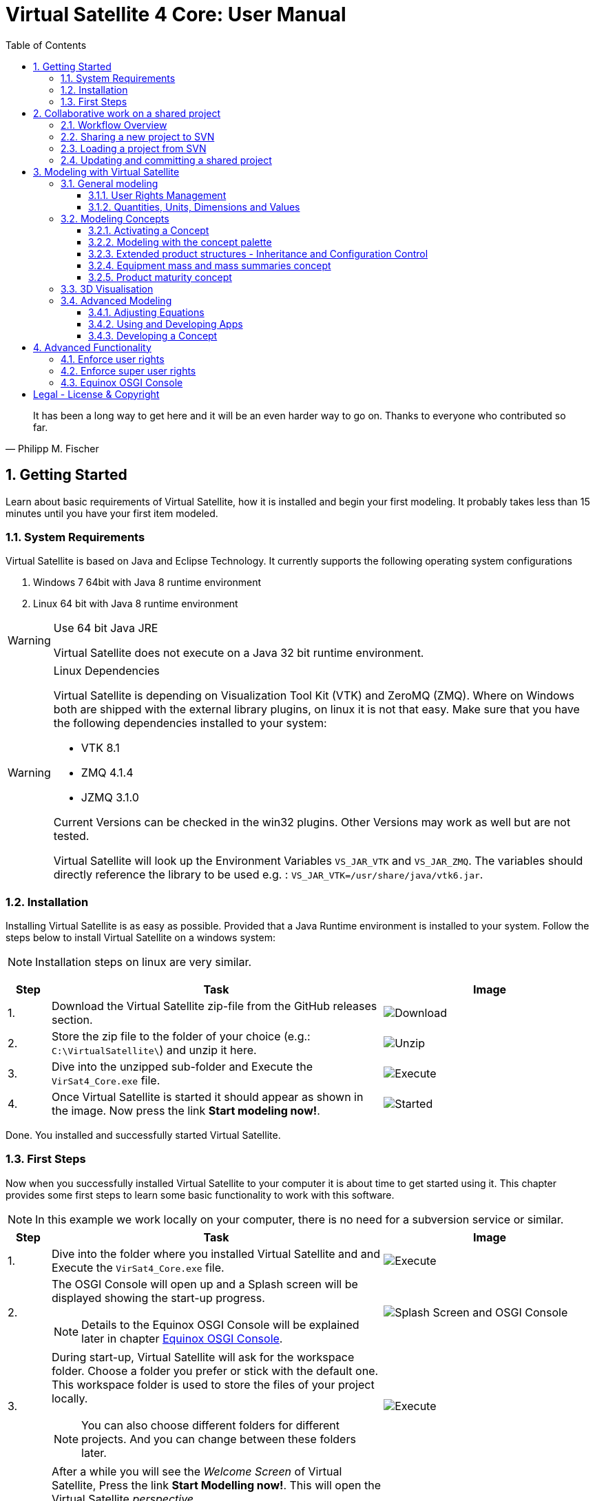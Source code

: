 = Virtual Satellite 4 Core: User Manual
:imagesdir: images
:title-logo-image: images/title/VirtualSatellite_Modelling_4k.jpg
:toc:
:toclevels: 3
:experimental:  

[quote, Philipp M. Fischer]
It has been a long way to get here and it will be an even harder way to go on. Thanks to everyone who contributed so far.

:sectnums:

== Getting Started

Learn about basic requirements of Virtual Satellite, how it is installed and begin your first modeling. It probably takes less than 15 minutes until you have your first item modeled.  

=== System Requirements 

Virtual Satellite is based on Java and Eclipse Technology. It currently supports the following operating system configurations

. Windows 7 64bit with Java 8 runtime environment
. Linux 64 bit with Java 8 runtime environment

[WARNING]
.Use 64 bit Java JRE
====
Virtual Satellite does not execute on a Java 32 bit runtime environment.
====

[WARNING] 
.Linux Dependencies
==== 
Virtual Satellite is depending on Visualization Tool Kit (VTK) and ZeroMQ (ZMQ). Where on Windows both are shipped with the external library plugins, on linux it is not that easy. Make sure that you have the following dependencies installed to your system:

* VTK 8.1 
* ZMQ 4.1.4
* JZMQ 3.1.0

Current Versions can be checked in the win32 plugins. Other Versions may work as well but are not tested.

Virtual Satellite will look up the Environment Variables `VS_JAR_VTK` and `VS_JAR_ZMQ`. The variables should directly reference the library to be used e.g. : `VS_JAR_VTK=/usr/share/java/vtk6.jar`.
====

=== Installation

Installing Virtual Satellite is as easy as possible. Provided that a Java Runtime environment is installed to your system. Follow the steps below to install Virtual Satellite on a windows system: 

NOTE: Installation steps on linux are very similar.

{counter2:step:0}
[%header,cols=">8,62a,40a"] 
|===

|Step
|Task
|Image

|{counter:step}.
|Download the Virtual Satellite zip-file from the GitHub releases section.
|image:chapterInstallation/DownloadGitHubRelease.png[Download]

|{counter:step}.
|Store the zip file to the folder of your choice (e.g.: `C:\VirtualSatellite\`) and unzip it here.
|image:chapterInstallation/UnZip.png[Unzip]

|{counter:step}.
|Dive into the unzipped sub-folder and Execute the `VirSat4_Core.exe` file.
|image:chapterInstallation/Execute.png[Execute]

|{counter:step}.
|Once Virtual Satellite is started it should appear as shown in the image. Now press the link btn:[Start modeling now!].
|image:chapterInstallation/VirtualSatelliteStarted.png[Started]

|===

Done. You installed and successfully started Virtual Satellite.

=== First Steps

Now when you successfully installed Virtual Satellite to your computer it is about time to get started using it. This chapter provides some first steps to learn some basic functionality to work with this software.

NOTE: In this example we work locally on your computer, there is no need for a subversion service or similar. 

:step: 0
[%header,cols=">8,62a,40a"] 
|===

|Step
|Task
|Image

|{counter:step}.
|Dive into the folder where you installed Virtual Satellite and and Execute the `VirSat4_Core.exe` file.
|image:chapterFirstSteps/Execute.png[Execute]

|{counter:step}.
|The OSGI Console will open up and a Splash screen will be displayed showing the start-up progress.

NOTE: Details to the Equinox OSGI Console will be explained later in chapter <<Equinox OSGI Console>>.
|image:chapterFirstSteps/SplashAndOSGI.png[Splash Screen and OSGI Console]

|{counter:step}.
|During start-up, Virtual Satellite will ask for the workspace folder. Choose a folder you prefer or stick with the default one. This workspace folder is used to store the files of your project locally. 

NOTE: You can also choose different folders for different projects. And you can change between these folders later.
|image:chapterFirstSteps/ChooseWorkspace.png[Execute]

|{counter:step}.
|After a while you will see the _Welcome Screen_ of Virtual Satellite, Press the link btn:[Start Modelling now!]. This will open the Virtual Satellite _perspective_. 

NOTE: In case you don't see the _Welcome Screen_ as shown in the image, it is possible that you already started Virtual Satellite and closed it. To open the _Welcome Screen_ again follow the menu menu:Help[Welcome].
|image:chapterFirstSteps/VirtualSatelliteStarted.png[Started]

|{counter:step}.
|The three important _views_ of the _perspective_ are:

. The _Navigator_ to the left (blue dashed box).
. The _Editing_ area in the middle which is currently empty (green dashed box).
. the _Concept Palette_ to the right (orange dashed box).

NOTE: In case _views_ get lost, you can always reset the _perspective_ by right-click image:chapterFirstSteps/BtnCorePerspective.png[Icon Core Perspective] then menu:Context[Reset] 
|image:chapterFirstSteps/Perspective.png[Perspective]

|{counter:step}.
|Open the dialog for creating a new project by pressing the marked icon in the _navigator_. 

NOTE: Alternatively you can use the _new_ dialog from the main-menu following menu:File[New > Other...] or kbd:[CTRL+N]. Then from the _new_ dialog select menu:VirSat[VirSat Project] and press btn:[Next>].
|image:chapterFirstSteps/BtnOpenProject.png[Open project]

|{counter:step}.
|In the _New Project_ dialog type in a name for your project (e.g. `MySatellite`). Press btn:[Finish] to create the new project. 
|image:chapterFirstSteps/NewProjectDialog.png[New Project Dialog]

|{counter:step}.
|Now open the _Repository_ from the _Navigator_ view by double-clicking menu:MySatellite[Repository]. 
|image:chapterFirstSteps/OpenRepository.png[Open Repository]

|{counter:step}.
|The _Repository Editor_ will open in the _Editing_ area. Scroll down to the _table Section for: Active Concepts_. Here click on btn:[Add from Registry]. 
|image:chapterFirstSteps/RepositoryEditor.png[Repository Editor]

|{counter:step}.
|Select the following two _Concepts_ in the dialog by ticking the check-box. Then press btn:[OK] to activate the _Concepts_. 

. The _Concept_ for Product Structures _de.dlr.sc.virsat.model.extension.ps_.
. The _Concept_ for Design Maturity _de.dlr.sc.virsat.model.extension.maturity_.

NOTE: The numbers in the brackets after the _Concept_ name denote the version of the _Concept_.

NOTE: _Concepts_ can require other concepts. If you select a concept, all its required concepts are also selected.

|image:chapterFirstSteps/ConceptDialog.png[Concept Dialog]

|{counter:step}.
|Go back to the _Navigator_ view and right-click on _Repository_. Now select menu:Context[Product Structures > Add ProductTree]. 
|image:chapterFirstSteps/CreateProductTree.png[Create Product Tree]

|{counter:step}.
|Now right-click on the newly generated item _PT: ProductTree_. Now select menu:Context[Product Structures > Add ProductTreeDomain]. 
|image:chapterFirstSteps/ProductTreeDomain.png[Create Product Tree Domain]

|{counter:step}.
|Double-click on the newly generated _PTD: ProductTreeDomain_ item to open it in the _Editor_. In the Editor change the name to e.g. `AOCS` (Attitude and Orbit Control System) as shown in the image.

NOTE: The ribbon tab of the _Editor_ changes from "PTD: ..." to "+*PTD: ...". The extra *+ shows that there are unsaved changes.

TIP: Save your work frequently since most changes are kept in memory and not on your hard-drive. You can easily save your work by pressing kbd:[CTRL+S] from within the current _Editor_ or by menu:File[Save]. You should use kbd:[CTRL+SHIFT+S] or menuFile:[Save All] to save all _Editors_ and chnages.
|image:chapterFirstSteps/ProductTreeDomainEditor.png[Product Tree Domain Editor]

|{counter:step}.
|Create an _Element Definition_ in the _PTD: AOCS_ similar as in the steps before. Name it `RW` (Reaction Wheel).

TIP: You can also use the _Concept Pallete_ and *drag* the _Element Definition_ item to the _PTD: AOCS_ in the _Navigator_ *and drop* it.
|image:chapterFirstSteps/AddedElementDefinition.png[Added Element Definition]

|{counter:step}.
|After modeling the _Structural Element Instances_ it is now time to add some design information. Go back to the _Navigator_ view and right-click on the newly created _ED: RW_. Select menu:Context[Design Maturity > Add Maturity]. After this double-click on the _ED: RW_ to open it in the _Editor_.

TIP: The whole _Conceptual Data Model_ (CDM) is based on _Structural Elements_ and _Category Definitions_. At runtime the _CDM_ is used to create the _System Model_. Now _Structural Element Instances_ and _Category Assignments_ are instantiated.   
|image:chapterFirstSteps/AddMaturity.png[Add Maturity]

|{counter:step}.
|In the editor scroll-down to _Section for: Maturity_. Click into the upper table to change the level _Enum Property_ to `READY_TO_BE_USED=1` and the trl _Enum Property_ to `TRL_9=9`.  

NOTE: Opening the _Editor_ on the _Structural Element Instance_ gives access to all _Category Assignments_. Double-clicking an individual _Category Assignment_ in the _Navigator_ opens and individual _Editor_ for it. You can also open this individual _Editor_ by selecting the _Category Assignment_ in the table in the _Editor_ and press btn:[Drill-Down].
|image:chapterFirstSteps/EditorMaturity.png[Maturity Editor]

|===

Well Done. You successfully created your very first model using Virtual Satellite. With this first hands-on experience you learned the first important steps to use this software. Continue reading the next chapters to learn how to use it in real system engineering scenarios. 

== Collaborative work on a shared project

Virtual Satellite uses SVN for collaborative work. In order to work on a project with other people, you need to store it in an SVN repository.
This section describes how to set up and work with a shared project.

=== Workflow Overview

The collaborative workflow of Virtual Satellite is shown below. First someone has to create a project in Virtual Satellite locally and share it to an SVN repository.
Then all the collaborators can load it and work with it as described in the following subsections.

.Collaboration Workflow Overview
[#WorkflowOverview]
image::chapterSettingUpInfrastructure/Workflow.png[Colaboration Workflow Overview]

=== Sharing a new project to SVN

First of all, you need to install an SVN connector.

:step: 0
[%header,cols=">8,62a,40a"] 
|===

|Step
|Task
|Image

|{counter:step}.
|Open from the main menu menu:Window[Preferences].
|image:chapterSettingUpInfrastructure/Preferences.png[Preferences]

|{counter:step}.
|in the preference dialog navigate to menu:Team[SVN], open the tab _SVN Connector_ and press btn:[Get Connectors...]
|image:chapterSettingUpInfrastructure/GetSvnConnectors.png[Get SVN Connectors]

|{counter:step}.
|Choose one of the connectors in the list, press btn:[Finish] and follow the installation steps - accept the user agreement, agree to the unsigned content and restart Virtual Satellite.

TIP: Due to license restrictions we cannot ship the connectors. For Virtual Satellite to correctly operate we recommend to use the `svnkit`.

|image:chapterSettingUpInfrastructure/Connectors.png[Connectors]

|===

After the restart you can share your project.

:step: 0
[%header,cols=">8,62a,40a"] 
|===

|Step
|Task
|Image

|{counter:step}.
|Open the _Project Explorer_ tab in the _Navigator_ view. 
|image:chapterSettingUpInfrastructure/ProjectExplorer.png[Opening Project Explorer]

|{counter:step}.
|In the context menu of your project select menu:Context[Team > Share Project...].
|image:chapterSettingUpInfrastructure/ShareProject.png[Share Project]

|{counter:step}.
|In the _Share Project Wizard_ enter the desired URL in your SVN repository, provide credentials for SVN and press btn:[Finish].

NOTE: If the specified SVN location does not exist, you will get a notification "Location information has been specified incorrectly. Keep location anyway?". Answering btn:[OK] creates the location.

|image:chapterSettingUpInfrastructure/ShareProjectDialog.png[Share Project Dialog]

|{counter:step}.
|Next you will see a commit dialog where you can optionally write a commit message. Press btn:[OK] to commit your project to SVN.
|image:chapterSettingUpInfrastructure/Commit.png[Commit Dialog]

|===

Now your project is connected to an SVN repository, you can *Commit* and *Update* it (see <<Updating and committing a shared project>>), and you can give its URL to your collaborators.

=== Loading a project from SVN

:step: 0
[%header,cols=">8,62a,40a"] 
|===

|Step
|Task
|Image

|{counter:step}.
|Click on the btn:[Open Perspective] button in the top right corner and open the _SVN Repository Exploring_ perspective. 
|image:chapterSettingUpInfrastructure/SvnPerspective.png[SVN Perspective]

|{counter:step}.
|In the _SVN Repositories_ view click btn:[New Repository Location] and enter the URL of your project and your SVN credentials.
|image:chapterSettingUpInfrastructure/AddSvnRepository.png[Add SVN Repository]

|{counter:step}.
|Press menu:Context[Check Out] on your repository.

NOTE: You need to check out a folder that directly contains *data* folder. You may need to expand some intermediate folders to get there.

|image:chapterSettingUpInfrastructure/Checkout.png[Check Out]

|{counter:step}.
|Go back to the _VirSat - Core_ perspective, and in the _Navigator_ view you will see a project that you just checked out.
|image:chapterSettingUpInfrastructure/CheckoutDone.png[Checked out Project]

|===


=== Updating and committing a shared project

:step: 0
[%header,cols=">8,62a,40a"] 
|===

|Step
|Task
|Image

|{counter:step}.
|To get the most recent changes from the repository, press menu:Context[Update Project from Repository] in _Navigator_. To upload your changes to the repository, press menu:Context[Commit Project to Repository] and optionally provide a commit message in the dialog that pops up.

TIP: There are also icons for committing and updating in the icon bar of the _Navigator_.

NOTE: Whenever you commit and update, you do it for the whole project.

|image:chapterSettingUpInfrastructure/Committing.png[Committing and Updating]

|===

== Modeling with Virtual Satellite

Learn here about the out of the box available modeling capabilities supported by Virtual Satellite.
In this chapter you will learn about concepts, how to work with them, how to interact with the data model,
and which default concepts are delivered to you by the Core. 

=== General modeling

Virtual Satellite supplies a core modeling language. 
Amongst other advanced capabilities, it allows storing various peripheral information such as user rights and unit management.
The modeling language can be extended by _concepts_, which represent specific engineering processes or knowledge domains.

NOTE: For example activating the _de.dlr.sc.virsat.model.extension.ps_ concept extends the modeling language by allowing modeling of complex product structures including product trees and product configurations.

==== User Rights Management

Having multiple users manipulate the data model concurrently may lead to merge conflicts.
To avoid such issues, Virtual Satellite provides a rights management system.
It defines which user is allowed to manipulate a certain model element.
The association between a user and the modifiable elements is called a _Discipline_.
Then only users logged in with that specified user name are allowed to modify those elements.
A _Discipline_ has two properties:

Discipline name:: The name of the _Discipline_ which should be unique.
User name:: Only users logged in with that specified user name will be associated with the _Discipline_.

Disciplines are managed in the _Role Management_.
By default when a new project is created, the _Role Management_ will contain exactly one _Discipline_ called *System*.

In this section you will learn how to:

* Create a new Discipline
* Assign a Discipline to a model element

:step: 0
[%header,cols=">8,62a,40a"] 
|===

|Step
|Task
|Image

|{counter:step}.
|Open the _Editor_ for the _Role Management_ from the _Navigator_ view by double-clicking menu:MySatellite[Role Management]. 
|image:chapterModeling/OpenRoleManagement.png[Opening the role management editor]

|{counter:step}.
|Press the button btn:[Add Discipline] to insert a new _Discipline_ called _New Discipline_ and that is initially associated with your own user name.

TIP: _Disciplines_ can be removed by selecting a _Discipline_ and then pressing the btn:[Remove Discipline] button.

|image:chapterModeling/AddDiscipline.png[Adding a discpline]

|{counter:step}.
|Select the newly created _Discipline_ in the _Discipline Name_ column and change it to  `RepositoryManager`.
Then select the _Discipline_ in the _User Name_ column and change it to `OtherUsername`.

|image:chapterModeling/EditUserName.png[Changing properties of a Discipline]

|{counter:step}.
|We will now assign the discipline to the _Repository_. 
To do this, open the _Repository_ from the _Navigator_.
Then select the combo box listing *Discipline: System* and choose the entry *Discipline: RepositoryManagener*.
Finally press the btn:[Assign Discipline] button.

TIP: You can assign a _Discipline_ to an element and all sub elements by pressing the btn:[Assign Discipline Recursive] button.

|image:chapterModeling/AssignDiscipline.png[Assigning a Discipline]

|{counter:step}.
|All editable fields will be no longer be editable and shown as greyed out.

WARNING: This includes the _Discipline_ field. 
Once you assign a _Discipline_ only the associated user can return the ownership!

|image:chapterModeling/Uneditable.png[The repository can longer be edited]

|===

TIP: In the event that the rights management needs to be bypassed,
Virtual Satellite can be started with the `-superUser` flag to gain super user rights.
For further information, check out <<Enforce super user rights>>.

==== Quantities, Units, Dimensions and Values

Values without a physical dimension carry little meaning. 
They need to be considered within their engineering context, 

NOTE: For example the statement "the mass is 5" is ambiguous and not meaningful.
However, the information "the mass is 5kg" is something that can be worked with.

To establish a solid foundation for well-defined and consistent unities,
Virtual Satellite provides an implementation of the Quantities, Units, Dimensions and Values (QUDV).
In this section you will learn how to:

* Create a new _Quantity Kind_
* Create a new _Unit_
* Export a QUDV Model
* Import a QUDV Model

===== Unit Management

The _Unit Management_ is the central hub for managing _Quantity Kinds_ and _Units_.
By default, when you create a new project the _Unit Management_ will be populated by a default QUDV
model supplied by Virtual Satellite.
Further _Quantity Kinds_ and _Units_ required in the project can then be defined.
The QUDV supports two sorts of _Quantity Kinds_:

Simple Quantity Kinds:: A _Simple Quantity Kind_ is not based on another _Quantity Kind_.
+
NOTE: An example for this in the SI unit system is _Mass_.
Derived Quantity Kinds:: A _Derived Quantity Kind_ is defined as a composition of other _Quantity Kinds_. 
Each quantity is equipped with a *factor* stating its involvement.
+
NOTE: An example for this in the SI unit system is _Speed_, 
which is composed over the quantities _Length_ with *factor* of 1 and _Time_ with a *factor* of -1. 

In the same fashion, the Virtual Satellite implementation of QUDV supports the following sorts of _Units_:

Simple Unit:: A _Simple Unit_ is not based on another _Unit_.
+
NOTE: An example for this in the SI unit system is _Second_.
Conversion Based Unit:: A _Conversion Based Unit_ is defined by conversion of a reference _Unit_.
The conversion can be described with a *factor* and an *offset*.
+
NOTE: An example for this in the SI unit system is _Degree Celsius_,
which is defined in reference to _Kelvin_ with a *factor* of 1 and an *offset* of 273.15.
Derived Unit:: A _Derived Unit_ is defined as a composition of other _Units_.
+
NOTE: An example for this in the SI unit system is _Velocity_, 
which is composed of the _Units_ _Metre_ with a *factor* of 1 and _Second_ with a *factor* of -1.
Prefixed Unit:: A _Prefixed Unit_ is defined by a referenced _Unit_ and an added prefix.
+
NOTE: An example for this in the SI unit system is _Milli Second_,
which prefixes the _Unit_ _Second_ with the prefix _Milli_.

In the following you will create a new _Simple Quanitity Kind_ and a new _Simple Unit_ for it.

:step: 0
[%header,cols=">8,62a,40a"] 
|===

|Step
|Task
|Image

|{counter:step}.
|Open the _Editor_ for the _Unit Management_ from the _Navigator_ view by double-clicking menu:MySatellite[Unit Management]. 
|image:chapterModeling/OpenUnitManagement.png[Opening the unit management editor]

|{counter:step}.
|Scroll to the *Quantity Kind Management* Section and press the btn:[Add Quantity Kind] button. 
|image:chapterModeling/AddQuantityKind.png[Adding a new quantity kind]

|{counter:step}.
|Select the *QUDV Simple Quantity Kind Wizard* option in the *Available wizards* drop-down list.
Then press btn:[Next]. 
|image:chapterModeling/QuantityWizardSelection.png[Selecting the quantity kind wizard]

|{counter:step}.
|Set the name to `MyQuantityKind` and fill out the other fields by data of your choosing.
Then press btn:[Finish]. 
You can now find your created _Quantity Kind_ in the *Quantity Kind Management* section.
|image:chapterModeling/SimpleQuantityKindWizard.png[Simple quantity kind wizard]

|{counter:step}.
|Scroll to the *Unit Management* Section and press the btn:[Add Unit] button. 
|image:chapterModeling/AddUnit.png[Adding a unit]

|{counter:step}.
|Select the *QUDV Simple Unit Wizard* option in the *Available wizards* drop-down list.
Then press btn:[Next]. 
|image:chapterModeling/UnitWizardSelection.png[Selecting the quantity kind wizard]

|{counter:step}.
|Set the name to ´MyUnit´ and fill out the other fields by some data.
Then press btn:[Finish]. 
You can now find your created _Unit_ in the *Unit Management* section.
|image:chapterModeling/SimpleUnitWizard.png[Simple unit wizard]

|===

You have created your first own _Unit_ on the basis of your own _Quantity Kind_!
You can remove a created _Quantity Kind_ or _Unit_ by going to the _Unit Management_,
selecting the desired _Quantity Kind_ or _Unit_ then press btn:[Remove Quantity Kind] or btn:[Remove Unit].
Likewise, editing existing an existing _Quantity Kind_ or _Units_ can be done by pressing btn:[Edit Quantity Kind] or btn:[Edit Unit].

===== QUDV Wizards

If you have defined a QUDV model to your liking, you can transfer it between different projects
using the QUDV wizards. Virtual Satellite provides an export and an import wizard for QUDV models.
Both wizards can be found in the *VirSat* category.
In the following you will export a QUDV system and re-import it.

:step: 0
[%header,cols=">8,62a,40a"] 
|===

|Step
|Task
|Image

|{counter:step}.
|Open the _QUDV Export Wizard_ by selecting menu:File[Export] and choosing *QUDV Export Wizard* from the *VirSat* category.
Then select btn:[Next]. 
|image:chapterModeling/QUDVExportWizardSelection.png[Selecting the QUDV export wizard]

|{counter:step}.
|Tick the checkbox for the _Unit Management_ model you wish to export.
Then select an export destination by pressing btn:[Browse].
Finally press btn:[Finish]. 
|image:chapterModeling/QUDVExportWizard.png[The QUDV export wizard]

|{counter:step}.
|Open the _QUDV Import Wizard_ by selecting menu:File[Import] and choosing *QUDV Import Wizard* from the *VirSat* category.
Then select btn:[Next]. 
|image:chapterModeling/QUDVImportWizardSelection.png[Selecting the QUDV import wizard]

|{counter:step}.
|Select an import destination by pressing btn:[Browse].
Tick the checkbox for the QUDV model you wish to import.
Then press btn:[Next]. 
|image:chapterModeling/QUDVImportWizard.png[The source selection in the QUDV import wizard]

|{counter:step}.
|Tick the checkbox for the QUDV model you wish to overwrite.
Finally press btn:[Finish]. 
|image:chapterModeling/QUDVImportWizardTargetSelection.png[The target selection in the QUDV import wizard]

|===

=== Modeling Concepts

Virtual Satellite provides an extension mechanism to customize the system modeling to project-specific needs. Concepts allow the creation of new types that can be used in Virtual Satellite models. Virtual Satellite ships basic concepts to a model systems, such as the Concept _de.dlr.sc.virsat.model.extension.ps_. This concept enables to model complex product structures. 

NOTE: To create your own Concepts see Section <<Developing a Concept>>.

==== Activating a Concept

To activate Concepts, it is necessary to have a Virtual Satellite project in the navigator. A new project can be created by clicking the satellite icon in the VirSat Navigator or by right-clicking New > Project then select the folder _VirSat_ and select _VirSat Project_.

Once you have a Virtual Satellite Project (in this documentation called MySatellite) follow the next steps to activate Concepts:

:step: 0
[%header,cols=">8,62a,40a"] 
|===

|Step
|Task
|Image

|{counter:step}.
|Open the editor for the _Repository_ from the navigator view by double-clicking menu:MySatellite[Repository]. 
|image:chapterModeling/OpenRepository.png[Opening the repository editor]

|{counter:step}.
|The _Repository Editor_ will open in the _Editing_ area. Scroll down to the _table Section for: Active Concepts_. Here click on btn:[Add from Registry]. 
|image:chapterModeling/RepositoryEditor.png[Select concept to activate]

|{counter:step}.
|Select the Concept to be activated and press the btn:[OK] button.
|

|===

The concept is now activated.

==== Modeling with the concept palette

After you activated a concept, you can add instances of its elements to the system model. This can be done either with the context menu ( Right-click an element in the navigator, click on the concept name and select the element to be added ) or with the _Concept Palette_ on the right side of the editor.

NOTE: If you try to add an element from the context menu but do not have the rights to add it at the current location (see <<User Rights Management>> ) or the element is not applicable for the current element then the menu is grayed-out.

Follow the next steps to add concept elements from a concept palette:

:step: 0
[%header,cols=">8,62a,40a"] 
|===

|Step
|Task
|Image

|{counter:step}.
|Concept elements can be added to the system model by selecting them from the _Concept Palette_. The palette is located right to the editor section.
|image:chapterModeling/ConceptPalette.png[The Concept Palette]

|{counter:step}.
|To select elements from the palette you have to expand the containing concept. To create a basic structure for your system model, you can e.g. expand the _ProductStructure_ concept.
|image:chapterModeling/ConceptPaletteExpanded.png[The ProductStructure section of the Concept Palette]

|{counter:step}.
|From the concept section in the palette you can select concept elements and then *drag* them into the navigator section.
|image:chapterModeling/ConceptPaletteDragElement.png[Drag an element from the palette]

|{counter:step}.
|*Drop* the element at the desired location in the system model. 

NOTE: If you do not have the rights to add the element at the selected location or it is not applicable, then the courser will indicate that.

NOTE: Concepts that are not activated for a project are still shown in the _Concept Palette_, but you cannot add them to the project. The courser will always show that dropping the element is blocked.

|image:chapterModeling/ConceptPaletteDropElement.png[Drop an element in the VirSat Navigator]

|===

==== Extended product structures - Inheritance and Configuration Control

Virtual Satellite Core delivers a concept for extended product structures.
These product structures are highly related to other product structures as they are currently used in MBSE in the space domain.
There are several aspects where these product structures should support:

. They are intended to help with the engineering process.
. They are intended to help with configuration control issues.
. They should help to avoid data redundancies by inheritance mechanisms.

===== General introduction to extended product structures

The product structures concept delivers capabilities to structure the system design. 
Besides classical decomposition into one product tree, the concept delivers four different type of trees.
Each of these trees reflect a different view to the system in the context of its development.
Information which is entered into one of the trees in an early development stage, can be reused in anotehr tree in a later stage.
The concept uses Virtual Satellite's intrinsic inheritance functionality for this purpose.
The four different trees are called: *Product Tree*, *Configuration Tree*, *Assembly Tree* and *Product Storage*.

Product Tree::
This is the first tree in the development process.
Here engineers usually define one of the equipments they want to use in the design.
The data stored here is usually data as it is provided by the supplier.

TIP: E.g.: This tree is used to model one star tracker of a given type and store the information which is equal for all actual implementations of it.

Configuration Tree::
This is the second tree usually defined in the development process.
This tree is used to reflect the actual configuration of a spacecraft.
The data stored here is usually information which is associated to each individual instance of an equipment.
All information of an equipment in the _product tree_ is inherited here.
Information can be overridden here if necessary.  

TIP: E.g.: Information about the position of an equipment in the spacecraft is stored here, whereas the size of the equipment can already be defined in the _Product Tree_.

TIP: E.g.: Here is the place to model every instance of the star tracker such as ST1 and ST2.

Assembly Tree::
These are the third trees usually defined in the development process.
One of these trees reflect how one spacecraft conforming to the _Configuration Tree_ is built.
The data stored here is usually information which is specific to the actual sapcecraft built.
All information of an equipment in the _configuration tree_ is inherited here.
Information can be overridden here if necessary.  

TIP: There is not necessarily one _Assembly Tree_! Satellite constellations are a typical use-case for multiple _Assembly Trees_.

TIP: E.g.: Information about the ID of a spacecraft should be stored here.
Also slight modifications to the configuration can be reflected here.

NOTE: The _Assembly Tree_ also combines information from the _Product Storage_.
E.g. an equipment in the _Product Storage_ may have a unique serial number.
Once plugged into the _Assembly Tree_ the serial number will be finally overridden with the one from the equipment in the _Product Storage_

Product Storage::
This is the last tree usually defined in the development process.
This tree is used to combine the reality with the virtual representation of the system.
The data stored here is usually information which is unique to the actual equipment. 
All information of an equipment in the _product tree_ is inherited here.
Information can be overridden here if necessary.  
Data defined here is finally inherited into the _Assembly Tree_

TIP: The _Product Storage_ is usually the place to save information such as real life measurements or serial numbers.

NOTE: E.g. in the _Product Storage_ we create three instances of the star trackers which inherit from the one defined in the _Product Tree_.
Now we get three real star trackers delivered from the supplier.
We assign the serial numbers to their representation in the _Product Storage_.
From the _Product Storage_ we assign two of them into the _Assembly Tree_.
Now we know which star trackers are actually built into the spacecraft. 

===== Extended product structures and inheritance by example

The Figure "<<InheritanceExample>>" explains how Inheritance works together with the Extended Product structures.
Imagine a _Product Tree_ in which one reaction wheel is defined as an equipment. 
Together with this equipment a calibration curve as given by a supplier specification is stored.
This reaction wheel is instantiated as _RW1_ in the _Configuration Tree_.
Here it inherits the calibration curve of the reaction wheel as defined in the _Product Tree_.
The _Assembly Tree_ also instantiates a reaction wheel which is inheriting from the one from the _Configuration Tree_.
Thus it will first inherit the same calibration curve as it has once been specified in the _Product Tree_.
Now the supplier delivers two reaction wheels from which one has to select for the actual spacecraft.
Therefore two instances of the reaction wheel are created in the _Product Storage_ called _RW_A_ and _RW_B_. 
Both of them initially inherit the calibration curve from the specification in the _Product Tree_.
But measurements showed that the calibration curves are different in reality. 
Hence the calibration curves are now adjusted in the _Product Storage_.
It becomes clearly visible, that one calibration curve is far off and the other one is somewhat ok.
The reaction wheel with the calibration curve which is ok, is now the one that should be used in the actual spacecraft.
Therefore the _RW1_ in the _Assembly Tree_ has to additionally inherit from the _RW_A_ in the _Product Storage_.
The calibration curve in the of _RW1_ now reflects the reality of the actually used reaction wheel called _RW_A_.

.Example of Extended Product Structures and Inheritance
[#InheritanceExample]
image::chapterExtendedProductStructures/TreeInheritanceExample.png[Tree Inheritance Example]

===== Using the Extended Product Structures concept in Virtual Satellite

The previous chapters explained how to use product structures in general and how the inheritance mechanisms works.
This chapter takes a closer look how to actually use it in Virtual Satellite. 
Additionally to what has been explained before, this chapter will also highlight some of the flexibilities in modeling product structures which have not yet been addressed.
This concerns e.g. the option to create not just one _Product Tree_ but several if needed.

To get started create a simple project as explained in <<First Steps>>. 
Then activate the following two concepts as explained in <<Activating a Concept>>:

. `de.dlr.sc.virsat.model.extension.ps` - The extended product structures concept
. `de.dlr.sc.virsat.model.extension.budget.mass` - A mass budget concept

In the following tutorial a complex example of a star tracker equipment is realized.
In this example a _Product Tree_ with one star tracker will be created.
Following, the _Configuration Tree_ will be instantiated with two star trackers.
Two _Assembly Trees_ will be derived from the _Configuration Tree_.
A mass will be modeled to these star trackers.
Then, five star trackers will be modeled in the _Product Storage_, with actual weighed mass.
Due to some fictive fluctuations in the weight, four of them have to be selected for the actual assemblies.

====== Setting up the product structures

First the product structures have to be set up. Follow the given steps:

:step: 0
[%header,cols=">8,62a,40a"] 
|===

|Step
|Task
|Image

|{counter:step}.
| Model the _Product Tree_:

. Start modeling the _Navigator_.
. Add a _Product Tree_ as root element and name it `StarExplorer`.
. Nest a _Product Tree Domain_ into it and call it `AOCS`.
. Add the Star Tracker equipment into it by modeling an _Element Definition_ and name it `ST`.

Your _Product Tree_ should now look like the one in the image.

TIP: In Virtual Satellite you are not restricted to one single _Product Tree_.
You are free to model as many _Product Trees_ as you need to organize your data.

|image:chapterExtendedProductStructures/ProductTreeST.png[The Product Tree]

|{counter:step}.
| Model the _Configuration Tree_ using the _Wizard_:

. Right click the _Product Tree_ called `StarExplorer` in the _Navigator_.
. Follow the context-menu menu:Context[Product Structure > Generate Product Wizard] to open the _Wizard_.
. In the Wizard select the _Element Configuration_ called `ST`.
Then press the btn:[Duplicate] button to copy it.
Remember the configuration has two instances of the star tracker.
. Select the first star tracker and press the btn:[Rename] button and set the name to `ST1`.
. Select the other star tracker, press the btn:[Rename] button and call it `ST2`.
. Finally set the *Configuration Tree Name* to `StarExplorerConfig`.

The _Wizard_ should look like this.

|image:chapterExtendedProductStructures/ConfigurationTreeWizard.png[The Configuration Tree Wizard]

|{counter:step}.
| Finally create the _Configuration Tree_ by pressing the btn:[Finish] button in the _Wizard_.

The _Navigator_ will show up like this. 

TIP: You can model the _Configuration Tree_ without the Wizard as well. But you will have to perform a lot more modeling steps such as setting inheritance links.

|image:chapterExtendedProductStructures/ConfigurationTreeST.png[The Configuration Tree in the Navigator]

|{counter:step}.
| Now, model the _Assembly Trees_ using the _Wizard_:

. Right click the _Configuration Tree_ called `StarExplorerConfig` in the _Navigator_.
. Follow the context-menu menu:Context[Product Structure > Generate Product Wizard] to open the _Wizard_.
. Finally set the *Assembly Tree Name* to `StarExplorer1`.
. Press the btn:[Finish] to create the first _Assembly Tree_

Repeat the steps to create the second _Assembly Tree_ and call it `StarExplorer2`.
The product structures in the _Navigator_ should now look like this.

|image:chapterExtendedProductStructures/AssemblyTreesST.png[The two Assembly Trees]

|===

Well done, the product structures for our spacecraft is prepared.
At the moment we don't yet need the _Product Storage_.
The next part explains how data inherits in this product structure and how this inheritance can be broken.


====== Basic inheritance of data

In this product structure example we now have one star tracker camera, which is instantiated six times in the _Configuration_ and _Assembly Trees_.
Now it is time to model a mass to these star trackers, but not to every individual one. 
This following example will show how the inheritance mechanism helps to model the mass in one place and use it in all the other star trackers as well:

:step: 0
[%header,cols=">8,62a,40a"] 
|===

|Step
|Task
|Image

|{counter:step}.
| First the mass has to be modeled in the _Product Tree_:

. Traverse the _Product Tree_ in the _Navigator_ down to the _Element Definition_ called `ST`.
. Model a _Mass Equipment_ from the mass budget concept here.
. Save the change by pressing the button btn:[Save All] or pressing kbd:[CTRL+SHIFT+S].

After saving the _Mass Equipment_ will appear on the star trackers in the _Configuration Tree_ and _Assembly Trees_ as well.

NOTE: The _Mass Equipment_ will not be inherited if the data is not saved.
Once the data is saved, the eclipse builder will call the inheritance builder to update all relevant data.

|image:chapterExtendedProductStructures/InheritedMassEquipment.png[InheritedMassEquipment]

|{counter:step}.
| Add some weight to the star tracker:

. Traverse the _Product Tree_ in the _Navigator_ down to the _Element Definition_ called `ST`.
. Select the _Mass Equipment_ and double-click to open it in the _Editor.
. In the _Editor scroll down to the field called *mass* and set a value of `1.5kg`.
. Save the change by pressing the button btn:[Save All] or pressing kbd:[CTRL+SHIFT+S].

The mass of 1.5kg now gets propagated to all inheriting star trackers.

TIP: The name of the editor in the top tabulator helps you to navigate. 
The name indicates where the _Mass Equipment_ resides that is currently open.

|image:chapterExtendedProductStructures/EditorSetMassEquipment.png[Set the Mass Equipment on the star tracker]

|{counter:step}.
| Add a _Mass Summary_ to the _Configuration Tree_ and inspect it in one of the assemblies:

. Traverse the _Configuration Tree_ in the _Navigator_ down to the _Element Configuration_ called `AOCS`.
. Model a _Mass Summary_ from the mass budget concept here.
. Save the change by pressing the button btn:[Save All] or pressing kbd:[CTRL+SHIFT+S].
. Now, traverse the _Assembly Tree_ in the _Navigator_ called `StarExplorer1` down to the _Element Occurrence_ called `AOCS`.
. Double-click the `AOCS` to open it in the _Editor_.
. Open the _Mass Equipment_ from the _Product Tree_ as well.
. Change the mass in the _Mass Equipment_ to `1.6kg`.
. Save the change by pressing the button btn:[Save All] or pressing kbd:[CTRL+SHIFT+S].

Inspect how the summary of the _Assembly Tree_ is affected because the mass of the star tracker changes.

|image:chapterExtendedProductStructures/EditorMassSummary.png[Observe the Mass Summary in the Assembly Tree]

|===

====== Multi-inheritance with Storage Equipment

After the _Product_, _Configuration_ and _Assembly Trees_ have been modeled, it is about time to create some _Product Storage_ equipment.
As in the example before, the idea is to be able to model the real equipment which have been delivered.
This is needed to store equipment individual information, such as specific calibration curves or serial numbers.
In this example we stick with the mass. 
We assume that for the four star tracker we need in the assembly, we ordered five parts.
All parts will be weighed and their actual mass will be noted down.
We finally pick the four which have the lowest mass and add them to the _Assembly Trees_. 

:step: 0
[%header,cols=">8,62a,40a"] 
|===

|Step
|Task
|Image

|{counter:step}.
| First a new root one equipment has to be modeled in the _Product Storage_ and typed by the equipment in the _Product Structure_ 

. Create a new root _Product Storage_ element in the _Navigator_. Follow the context menu menu:Context[Product Structure > Add Product Storage].
. Create a nested _Product Storage Domain_ as a child to the _Product Storage_ and name it `AOCS`.
. Create a nested _Element Realization_ as a child to the _Product Structure Domain_ called `AOCS` and call it `ST_A`.

The first equipment in the storage can now represent a real equipment.
Still it needs to be typed and later copied to represent the amount needed.

|image:chapterExtendedProductStructures/ProductStorageST.png[The Product Storage with one Element Realization]

|{counter:step}.
| Now the `ST_A` needs to by typed with the `ST` from the _Product Tree_.  

. Double-Click the _Element Realization_ called `ST_A` to open it in the _Editor_.
. Scroll down to the table section called *Inheritance*.
. Under the table press the button btn:[Add Inheritance].
. In the dialog select the _Product Tree_ called `StarExplorer` in the tree to the left side.
. After the right list updated, select the _Element Definition_ called `ST`.
. Press the button btn:[OK].
. Save the changes by pressing kbd:[CTRL+S]. 

The `ST_A` is now typed by the 'ST' from the _Product Tree_.
The _Element Definition_ `ST` shows up in the table of the *Inheritance* section.
The _Mass Equipment_ category is inherited to the `ST_A` as expected.

NOTE: To remove the inheritance, select the element in the table and press the btn:[Remove Inheritance] button.

TIP: You can also use *drag & drop* to model the inheritance.
Simply *drag* the `ST` from the _Product Tree_ and drop it into the table of the *Inheritance* section of the `ST_A`.

|image:chapterExtendedProductStructures/InheritanceReferenceDialog.png[Dialog for setting the Inheritance]

|{counter:step}.
| Now the `ST_A` needs to be copied and weights need to be assigned.

. Select the 'ST_A' and press kbd:[CTRL+C].
. Select the _Product Storage Domain_ called `AOCS` and press kbd:[CTRL+V] four times.
. Rename the copied equipment to `ST_B`, `ST_C`, `ST_D` and `ST_E`. 
. Adjust the mass of `ST_A` to `1.592kg`.
. Adjust the mass of `ST_B` to `1.599kg`.
. Adjust the mass of `ST_C` to `1.594kg`.
. Adjust the mass of `ST_D` to `1.604kg`.
. Adjust the mass of `ST_E` to `1.602kg`.
. Press kbd:[CTRL+SHIFT+S] to save all changes.


|image:chapterExtendedProductStructures/ProductStorageST5.png[Product Storage with five equipment]

|{counter:step}.
| It is time to plug the equipment from the _Product Storage_ into the _Assembly Trees_.
`ST_A` and `ST_E` will be assigned to `StarExplorer1`.
`ST_B` and `ST_C` will be assigned to `StarExplorer2`.
`ST_D` is kept in the _Product Storage_ as a spare.

. Traverse the _Navigator_ down to the `ST1` of `StarExplorer1`.
. Double-click the `ST1` to open it in the _Editor_.
. Scroll down to the section called *Inheritance*.
. Add a second inheritance referencing to the `ST_A` in the _Product Storage_.
. Press kbd:[CTRL+S] to save all changes, and to update all inherited data.
. Repeat the steps to assign the other star tracker as well.

|image:chapterExtendedProductStructures/ProductStorageST5.png[Product Storage with five equipment]

|{counter:step}.
| Now the changes can be observed in the `Assembly Tree` for the 'StarExplorer1' and `StarExplorer2`.

. Traverse the _Navigator_ down to the `AOCS` of `StarExplorer1`.
. Double-click the `AOCS` to open it in the _Editor_.
. Scroll down to the section *MassSummary*.

You can now see the impact of the star trackers from the `Product Storage`.

|image:chapterExtendedProductStructures/AssemblyTreeInheritedMassesFromStorage.png[Product Storage with five equipment]

|===


NOTE: You can also change the order of inheritance in the inheritance section.
E.g. if you set the link to an `Element Configuration` into second place, it's values will override the ones from the `Element Realization` from the 'Product Storage'.

TIP: You can specify as many inheritance links as you which.
This can be useful, when e.g. stereotyping certain equipment.

TIP: You can also use *drag & drop* again to set the inheritance links.


You finalized the tutorial for the extended product structures. 


==== Equipment mass and mass summaries concept

Masses and mass budgets can be modeled with the `de.dlr.sc.virsat.model.extension.mass.budget` concept.
The concept contains two main categories:

MassEquipment::MassEquipment models the mass of an equipment or sub-equipment. It should usually only be at leaf nodes
in the system decomposition. It provides the following properties:

* `mass` describes the equipment mass. The default value is `0` and the unit is `kg`.
* `margin` describes the margin that should be taken. The default value is `20` measured in `%`.
* `massWithMargin` is a calculated property describing the mass with the margin and is defined as `mass * (1 + margin)`. The default unit is `kg`.
* `massMargin` is a the mass margin and is defined as `massWithMargin - mass`. Default unit is `kg`.

MassSummary::MassSummary models mass budegt summaries of sub-systems or systems. It should be usually placed above nodes with MassEquipments.
It provides the following properties:

* `mass` is a calculated property summing up over all masses contained in the sub-tree. The default unit is `kg`.
* `massWithMargin` is a calulcated property summing up over all masses with margin contained in the sub-tree. The default unit is `kg`.
* `massMargin` is a calculated property defined as `massWithMargin - mass`. The default unit is `kg`.
* `margin` is a calculated property giving the average margin and is defined as `masMargin / mass`. It is measured in `%`.

In the following we will create a mass budget. Create a project - in the following called `MySatellite` - and activate the following concepts

* `de.dlr.sc.virsat.model.extension.mass.budget`
* `de.dlr.sc.virsat.model.extension.ps`

according to <<Activating a Concept>>.

:step: 0
[%header,cols=">8,62a,40a"] 
|===

|Step
|Task
|Image

|{counter:step}.
|For the system, create a Configuration Tree with two ElementConfigurations, called ElementConfiguration1 and ElementConfiguration2.
|image:chapterModeling/MassConceptSystem.png[MySatellite system]

|{counter:step}.
|Now you can add _MassEquipment_ category to ElementConfiguration1 from the _Navigator_ with menu:Context[MassBudget > Add MassEquipment].
In the same manner, add an _MassEquipment_ category to ElementConfiguration2.
|image:chapterModeling/MassConceptAddEquipmentMass.png[Adding an equipment mass]

|{counter:step}.
|Set the mass of ElementConfiguration1 to `10kg` and of ElementConfiguration2 to `20kg`. 
Also change the margin of ElementConfiguration2 to `10%`.
Finally, save the change by pressing the button btn:[Save All] or pressing kbd:[CTRL+SHIFT+S].
|image:chapterModeling/MassConceptAddEquipmentMass.png[Configuring masses]

|{counter:step}.
|Add a _MassSummary_ category to ConfigurationTree from the _Navigator_ with menu:Context[MassBudget > Add MassSummary].
Save the change by pressing the button btn:[Save All] or pressing kbd:[CTRL+SHIFT+S].
Now, in the _Navigator_ double click on ConfigurationTree and scroll to the MassSummary section.
Here you can find a budget breakdown.
|image:chapterModeling/MassConceptBudget.png[Insepcting the mass budegt breakdown]


|===

==== Product maturity concept

Virtual Satellite provides means to add element maturities to the system model. Maturities can be used to evaluate the technical development level of the different components of a system. The concept is based on the https://www.nasa.gov/directorates/heo/scan/engineering/technology/txt_accordion1.html[Technical Readiness Level]. Its assessment can be done following NASA's guide: https://www.gao.gov/assets/680/679006.pdf[TRL Assessment Guide].

The Maturity concept in Virtual Satellite allows to add maturity properties to all system elements and provides an overview of the level of child elements.

To start modeling maturities in Virtual Satellite follow these steps:

:step: 0
[%header,cols=">8,62a,40a"] 
|===

|Step
|Task
|Image

|{counter:step}.
|Activate the _Maturity_ concept (see <<Activating a Concept>>).
|image:chapterModeling/AddMaturityConcept.png[Add Maturity Concept]

|{counter:step}.
|You can add maturity parameters to a system element by 1) using the context menu, right-click -> Design Maturity -> Add Maturity 2) By dragging the Maturity element from the Concept Palette 3) Or by checking the _Maturity_ check box in the editor section of a system element.
|image:chapterModeling/ActivateMaturityParameters.png[Add Maturity parameters]

|{counter:step}.
|Set the maturity value of the element from the dropdown box.
|image:chapterModeling/SetParameterValue.png[Set maturity parameter value]

|===

To get a summary of the different maturity values of the system, the section shows a hierarchical list of the maturity values of all child elements.

image:chapterModeling/MaturityOverview.png[Maturity overview]

Elements can be collapsed or expanded and the values can be exported to Excel. 

=== 3D Visualisation

In Virtual Satellite it is possible to add geometric information to the model and visualise it.

image::chapterModeling/VisDemo.png[Visualisation Demo]

This section describes how to do it.

:step: 0
[%header,cols=">8,62a,40a"] 
|===

|Step
|Task
|Image

|{counter:step}.
|Activate the _Visualisation_ concept (see <<Activating a Concept>>).
|image:chapterModeling/AddVisConcept.png[Add Visualisation Concept]

|{counter:step}.
|Now you can add _Visualisation_ category to the components in the _Navigator_ with menu:Context[Visualisation > Add Visualisation].
|image:chapterModeling/AddVis.png[Add Visualisation Category]

|{counter:step}.
|Double-click this newly created _Visualisation_ to open it in the _Editor_. Here you can pick a shape (e.g. a cylinder or a box) and set various parameters related to the size, position and orientation of the node.

NOTE: Position and rotation parameters are relative to the center of a parent node (if there is a parent node with Visualisation attached). Root components are positioned relative to the origin.

TIP: If you have an STL model of your component, you can choose "GEOMETRY" shape and click btn:[Select / Upload File] to use it. In this case size parameters will be ignored. Only STL is supported currently.

|image:chapterModeling/VisParams.png[Visualisation Parameters]

|{counter:step}.
|To see the visualisation you need to open the _3D Viewer_ view menu:Window[Show View › Other › VirSat › 3D Viewer].

TIP: You can use a combination kbd:[ALT+SHIFT+Q], kbd:[Q] to open a view.

NOTE: Alternatively you can open the _3D Viewer_ by switching to the _VirSat - Visualisation_ perspective.

|image:chapterModeling/VisView.png[3D View]

|{counter:step}.
|If you want to model a more complex shape (e.g. a thruster with a nozzle), you need to split a component into subcomponents and assign each one a separate _Visualisation_ category.
In this case you can add a NONE shape to the root of the component to position the whole thing.
|image:chapterModeling/VisComposite.png[3D View]

|===

=== Advanced Modeling

Most users will only required modeling techniques from the section <<General Modeling>>.
However, there may be projects where further extensions or behavior adjustments of Virtual Satellite are desired.
This can include adjusting the default equations in concepts, writing additional small programs - Apps - that allow
Virtual Satellite to output data for example into Excel.
While a common end user may never be exposed to the deeper workings of these functionalities,
users administering repositories may find a need for them. 

==== Adjusting Equations

Mathematical dependencies between numeric properties are described by _Equations_.
An equation has on the left-hand side a variable and on the right hand-side a mathematical calculation.
Whenever a change in the model occurs, Virtual Satellite re-checks the equations and updates the left-hand side
variable according to the result of the calculation of the right-hand side.
A variable whose value is determined by an equation is a calculated variable.
Such variables are not editable and marked by a calculator symbol image:chapterAdvancedModeling/VirSatCalculated.png[Indication for a variable being calculated by VirSat].

The equations in Virtual Satellite are not hard-coded, but explicit parts of the model.
They can be freely edited using the _Equation Editor_.
In many cases, editing equations is not necessary since a concept may come with its own default equations model.

NOTE: Example Equation: `Ref: massWithMargin = mass * margin;`
Here `massWithMargin` is a calculated variable.
Whenever `mass` or `margin` change, `massWithMargin` is recalculated.

In this section you will learn how to:

* Open the Equation Editor
* Edit an Equation
* Create a new equation

An equation can be defined in the <<Equation Editor>>.
The editor is available in any CategoryAssignment that possesses at least a numeric property.
Every equation follows the format `TYPE: CALCULATED_VARIABLE = CALCULATION;` where

* `TYPE` is either `Ref` or `Calc`. 
`Ref`, short for reference, is used when referencing an element of the data model.
`Calc`, short for intermediate calculation, is used when creating an intermediate variable.
The variable is not part of the data model and thus also not persistently stored.
This type of equation can be used to simplify equations and remove redundant terms.
* `CALCULATED_VARIABLE` is the name of the property that will be calculated.
It is also possible to pass a full qualified name to reference non-local properties.
* `CALCULATION` is a mathematical expression using operators such as `*, +, -, /, sin(...), cos(...)`.
Inputs of a calculation are other properties, specified by their name.
It is also possible to pass full qualified names to reference non-local properties.

Concepts may also provide customized extensions for the calculation engine.
This includes allowing the use of other objects than properties for input and outputs,
defining new mathematical functions, and so on.

===== Equation Editor

The Equation Editor is a textual editor and the main tool for editing equations.
In the following, we will modify the equations of the <<Product mass summaries>> concept 
to include an additional top-level system margin.
You will need a VirSat project (called MySatellite in the following) with the 
<<Extended product structures - Inheritance and Configuration Control>> concept and the 
<<Product mass summaries>> concept both activated.

:step: 0
[%header,cols=">8,62a,40a"] 
|===

|Step
|Task
|Image

|{counter:step}.
|Create a data model consisting of a ConfigurationTree as the root with two child ElementConfigurations.
Attach a MassEquipment to each ElementConfiguration and a MassSummary to the ConfigurationTree. 
|image:chapterAdvancedModeling/EquationEditorDataModel.png[Setting up a data model with equations]

|{counter:step}.
|Set the mass value of the first ElementConfiguration to 10 and the mass value of the second ElementConfiguration to 15.
Leave the margins at 20.
|image:chapterAdvancedModeling/EquationEditorDataModelValues.png[Setting input values for equations]

|{counter:step}.
|Save (kbd:[CTRL+S]) and then open the Editor of the MassSummary of ConfigurationTree.
The massWithMargin value should show 30.
Next open the EquationEditor by pressing the Edit Equations button.
|image:chapterAdvancedModeling/EquationEditorOpen.png[Opening the equation editor]

|{counter:step}.
|Create a new equation `Calc: systemMargin = 0.1`. This creates a new intermediate variable called systemMargin with value 0.1.
Modify the equation of  massWithMargin by adding the factor  `(1 + systemMargin)`.
After saving (kbd:[CTRL+S]) the value of massWithMargin should update to 33.

TIP: You can also delete equations by removing them in the Equation Editor.
This way you can manually override any calculated values.

|image:chapterAdvancedModeling/EquationEditorEditingEquations.png[Editing equations]

|===

===== Aggregation Functions 

In addition to the usual mathematical functions with fixed number of inputs, Virtual Satellite supports _aggregation functions_.
Aggregation functions are intended to apply operations such as summing up all elements, calculating the mean, etc. on a set of inputs.
The input set can be specified either by explicitly listing all inputs or an input type.

NOTE: An example use of an aggregation function is the expression `summary(AMassParameters.massWithMargins)` 
from the <<Product mass summaries>> concept, which sums up all massWithMargin values of categories of type AMassParameter. 

Calling an aggregation function on N specific number of instances can be achieved via the following syntax:

....
aggregationFunction { propertyInstanceName1, ..., propertyInstanceNameN }
....

Alternatively, calling an aggregation function on a instance type achieved via the syntax

....
aggregationFunction(propertyName, nameFilter, depth)
....

where

* *nameFilter* is optional and filters out all Categories that do not confirm to the nameFilter
* *depth* is optional and limits the aggregation depth. The value -1 represents limitless aggregation and is set by default.

Concepts may define new aggregation functions as necessary and may also allow other objects than properties to be used
as aggregation inputs. By default Virtual Satellite CORE comes with a set of aggregation functions, namely:

summary:: `summary` sums up all elements in the set. Returns 0 for empty sets.
mean:: `mean` computes the average over the set. Returns NaN for empty set.
Max:: `max` computes the maximum value over the set. Returns NaN for empty sets.
Min:: `min` computes the minimum value over the set. Returns NaN for empty sets.
Count:: `count` counts the number of elements in the set. Returns 0 for empty sets.

===== Calculation Builder

The automatic calculation updates are performed via the _Calculation Builder_. 
The builder executes by default whenever there is a change in the data model.
Should it be desired for the builder to not execute automatically, it can be turned off
by toggling the option menu:Project[Build Automatically].
In the same menue, manual builds can also be triggered via menu:Project[Build All].

Just like all other data model changes, the builder is subject to the rights management.
Should a value be updated and a calculated variable require an update, which cannot
be performed due to lack of rights, a `Computed value is out of date` warning is issued instead.
A proposed update order for to resolve these warnings can be obtained from the _Domain Round View_.
The view can be opened via menu:Window[Show View > Other > VirSat > Domain Round].
By selecting a project in the _Navigator_, the view will then show a proposed update order to resolve calculation dependencies.

==== Using and Developing Apps

In MBSE it is very important not just to model a system, but to also make use of the modeled data.
In most cases reasonable Input and Output from and to other sources is required, same as some on-the-fly analysis of the current data.
Since it is impossible to foresee all possible use cases, Virtual Satellite provides a generic App interface based on the Java programming language.
The following steps explain how you can activate the Apps and how you can create your first individual program on your data model.

NOTE: Create an example project (see <<First Steps>>) before you continue with this tutorial.

:step: 0
[%header,cols=">8,62a,40a"] 
|===

|Step
|Task
|Image

|{counter:step}.
|In the _Navigator_ double click on the Repository to open it in the _Editor_.
|image:chapterApps/OpenTheRepository.png[Open the Repository]

|{counter:step}.
|In the _Editor_ scroll down to the section _VirSat Apps_. Here you have to press the button btn:[Activate/ Update Apps].

NOTE: Technically the project will be transformed into an eclispe plugin project in the background. This may take a while. 

|image:chapterApps/ActivateApps.png[Activating the Apps]

|{counter:step}.
|After the Apps are activated, press the button btn:[Add App] to add a new exmaple app.
|image:chapterApps/AddApp.png[Add a new example App]

|{counter:step}.
|Now select the newly created App "AppExample1.java" in the list and press the button btn:[Edit App]. This will open the the App in an _Editor_. This example App accesses the repository and prints all units stored in the unit management. 

NOTE: The Apps provide a complete Java in the background. This means you can include any library you like, code your own user interfaces as you are used to in an eclipse environment.

|image:chapterApps/AppEditor.png[The App opened in a Java Editor]

|{counter:step}.
|Back in the Repository Editor you can now execute the App by pressing the btn:[Run APP] button. You have to select the App in the list before.

TIP: You can also execute the App in the editor by the context menu menu:Context[Run As > Java Application] or by pressing kbd:[ALT+SHIFT+X], kbd:[J].

INFO: You can also execute the App in the Java debugger.

|image:chapterApps/AppEditor.png[Execute the App]

|{counter:step}.
|As soon as the App is executed it will create some output in the _Console_ view.
|image:chapterApps/AppOutput.png[App output in the console view]


|===
 

==== Developing a Concept

The modular data model allows to develop concepts by yourself.
This enables you to add new data into the system engineering process whenever it is needed.
Developing a concept can happen in various stages.
1. It is possible to just create new structural elements or categories for modeling using the generic systems engineering language (GSEL) and generate all necessary code with it.
2. It is possible to tweak all the automatically generated code.

NOTE: Developing the concept is not intended for the standard user.
Therefore please consult the Virtual Satellite developers manual for further information.

== Advanced Functionality

Most of the advanced functionality that is shown here concerns changing settings in the ini file. 
E.g. it allows to gain super user rights or to activate the OSGI console which is useful for debugging.

TIP: The ini file is an intrinsic feature of Eclipse. If you want to learn more about it and other feature connected to it, search for `eclipse.ini` in the internet.


=== Enforce user rights

By default you open Virtual Satellite with your normal system user name. However, in certain cases you may want to start Virtual Satellite as a different user.
This can be done by changing the `VirSat4_Core.ini` file.
Open the file in a text editor and add the parameter `-forcedUser <name>` as given in the example below.

NOTE: The user name should be on the next line following `-forcedUser` line.

NOTE: Make sure that the `-forcedUser` is set before the virtual machine arguments in this file.

WARNING: Playing around with user rights can easily corrupt your system data. Be sure about what you are doing in case you are using this parameter.

.VirSat4_Core.ini
----
-forcedUser
Mr_Code // <1>
-startup
plugins/org.eclipse.equinox.launcher_1.4.0.v20161219-1356.jar
--launcher.library
plugins/org.eclipse.equinox.launcher.win32.win32.x86_64_1.1.551.v20171108-1834
-console
-consoleLog
-vm // <2>
C:\Program Files\Java\jdk1.8.0_202\bin\javaw.exe
----
<1> Force Virtual Satellite to start with the user named `Mr_Code`.
<2> The virtual machine arguments which should be at the end of the file.

=== Enforce super user rights

Virtual Satellite allows you to get super user rights.
Super user rights actually means that the rights management is turned off.
In consequence, Virtual Satellite does not stop you anymore from changing information in
case you are not allowed to do this. Gaining super user rights can be done by adding `-superUser` parameter in the `VirSat4_Core.ini` file.

NOTE: Make sure that the `-superUser` is set before the virtual machine arguments in this file.

WARNING: Playing around with super user rights can easily corrupt your system data.
Be sure about what you are doing in case you are using this parameter.

.VirSat4_Core.ini
----
-superUser // <1>
-startup
plugins/org.eclipse.equinox.launcher_1.4.0.v20161219-1356.jar
--launcher.library
plugins/org.eclipse.equinox.launcher.win32.win32.x86_64_1.1.551.v20171108-1834
-console
-consoleLog
-vm // <2>
C:\Program Files\Java\jdk1.8.0_202\bin\javaw.exe
----
<1> Force Virtual Satellite to start with the super user rights.
<2> The virtual machine arguments which should be at the end of the file.

=== Equinox OSGI Console

The OSGI console of eclipse can be very helpful in case things do not work as expected.
Therefore, it is often activated in Virtual Satellite projects. 
In case you don't like it, you can turn it off by removing the parameter `-console` and `-consoleLog` from the `VirSat4_Core.ini` file.

.VirSat4_Core.ini
----
-startup
plugins/org.eclipse.equinox.launcher_1.4.0.v20161219-1356.jar
--launcher.library
plugins/org.eclipse.equinox.launcher.win32.win32.x86_64_1.1.551.v20171108-1834
-console // <1>
-consoleLog // <2>
----
<1> This parameter is responsible for the interactive OSGI console.
<2> This parameter us responsible for logging into the OSGI console.

TIP: The OSGI console is an intrinsic feature of eclipse.
It is very powerful and can help to track to problems.
If you want to know more about it, search for `eclipse OSGI console` in the internet.


[colophone]
== Legal - License & Copyright

|===
| Product Version:      | {revnumber}
| Build Date Qualifier: | {revdate}
| Travis CI Job Number: | {buildnr}
|=== 

Copyright (c) 2008-2019 DLR (German Aerospace Center),
Simulation and Software Technology.
Lilienthalplatz 7, 38108 Braunschweig, Germany

This program and the accompanying materials are made available under the terms of the Eclipse Public License 2.0 which is available at https://www.eclipse.org/legal/epl-2.0/ . A copy of the license is shipped with the Virtual Satellite software product.
